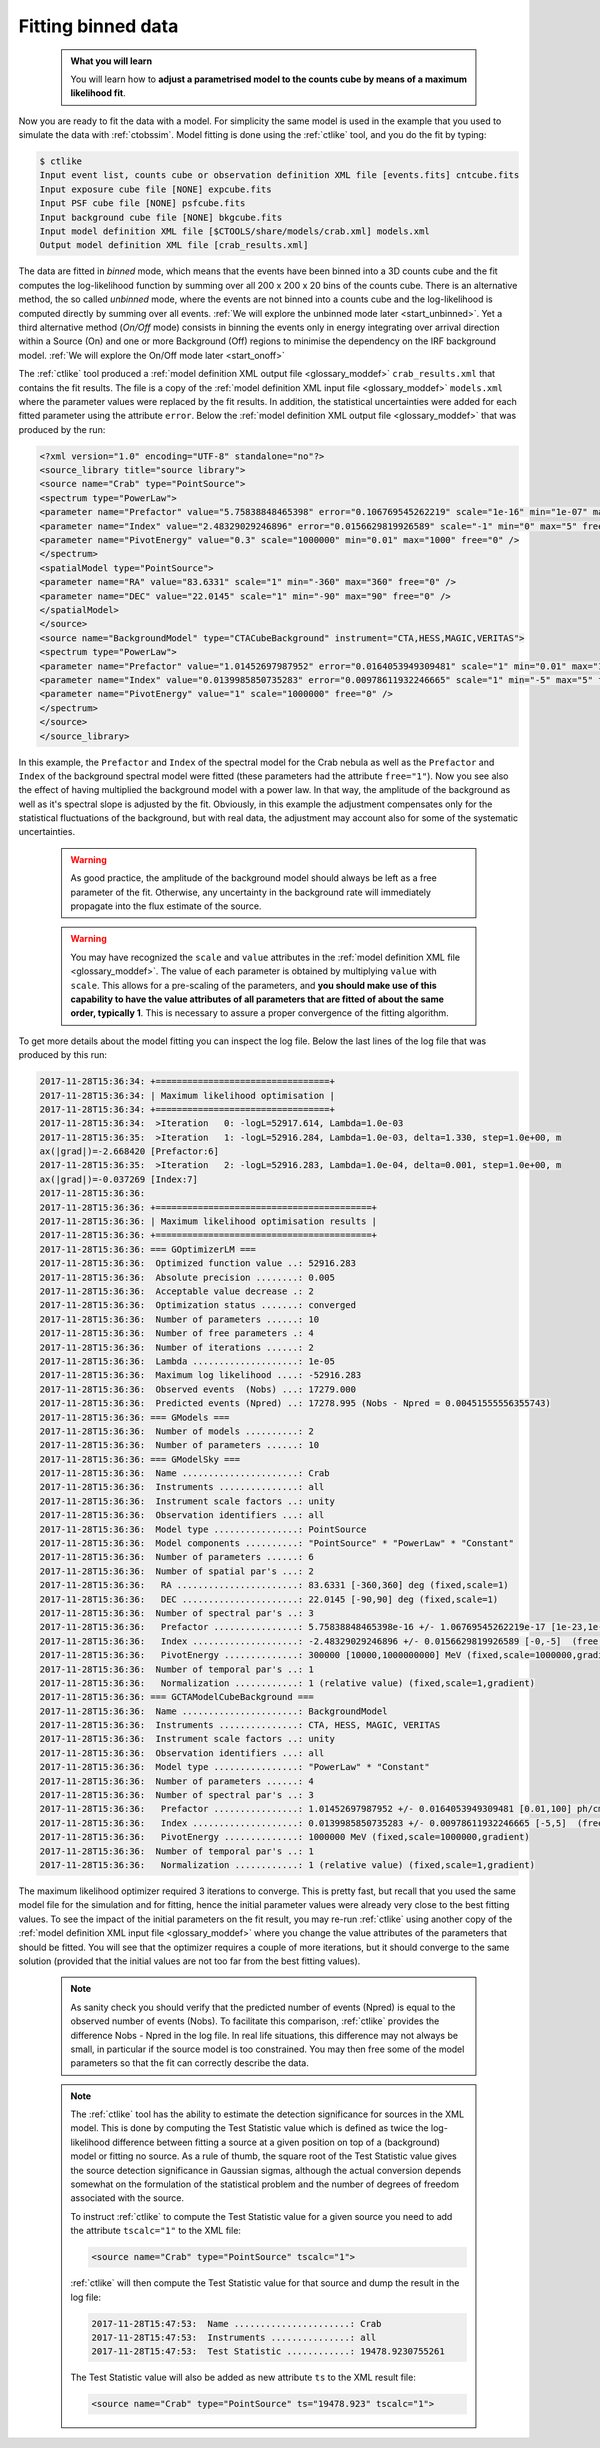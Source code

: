 .. _start_fitting:

Fitting binned data
-------------------

  .. admonition:: What you will learn

     You will learn how to **adjust a parametrised model to the counts cube
     by means of a maximum likelihood fit**.

Now you are ready to fit the data with a model. For simplicity the same model
is used in the example that you used to simulate the data with :ref:`ctobssim`.
Model fitting is done using the :ref:`ctlike` tool, and you do the fit by
typing:

.. code-block:: bash

   $ ctlike
   Input event list, counts cube or observation definition XML file [events.fits] cntcube.fits
   Input exposure cube file [NONE] expcube.fits
   Input PSF cube file [NONE] psfcube.fits
   Input background cube file [NONE] bkgcube.fits
   Input model definition XML file [$CTOOLS/share/models/crab.xml] models.xml
   Output model definition XML file [crab_results.xml]

The data are fitted in *binned* mode, which means that the events
have been binned into a 3D counts cube and the fit computes the log-likelihood
function by summing over all 200 x 200 x 20 bins of the counts cube. There is
an alternative method, the so called *unbinned* mode, where the events are
not binned into a counts cube and the log-likelihood is computed directly by
summing over all events.
:ref:`We will explore the unbinned mode later <start_unbinned>`. Yet a
third alternative method (*On/Off* mode) consists in binning the events only in energy
integrating over arrival direction within a Source (On) and one or
more Background (Off) regions to minimise the dependency on the IRF
background model. :ref:`We will explore the On/Off mode later <start_onoff>`

The :ref:`ctlike` tool produced a
:ref:`model definition XML output file <glossary_moddef>`
``crab_results.xml`` that contains the fit results.
The file is a copy of the
:ref:`model definition XML input file <glossary_moddef>`
``models.xml`` where the parameter values were replaced by the fit results.
In addition, the statistical uncertainties were added for each fitted parameter
using the attribute ``error``.
Below the
:ref:`model definition XML output file <glossary_moddef>`
that was produced by the run:

.. code-block:: xml

		<?xml version="1.0" encoding="UTF-8" standalone="no"?>
		<source_library title="source library">
		<source name="Crab" type="PointSource">
		<spectrum type="PowerLaw">
		<parameter name="Prefactor" value="5.75838848465398" error="0.106769545262219" scale="1e-16" min="1e-07" max="1000" free="1" />
		<parameter name="Index" value="2.48329029246896" error="0.0156629819926589" scale="-1" min="0" max="5" free="1" />
		<parameter name="PivotEnergy" value="0.3" scale="1000000" min="0.01" max="1000" free="0" />
		</spectrum>
		<spatialModel type="PointSource">
		<parameter name="RA" value="83.6331" scale="1" min="-360" max="360" free="0" />
		<parameter name="DEC" value="22.0145" scale="1" min="-90" max="90" free="0" />
		</spatialModel>
		</source>
		<source name="BackgroundModel" type="CTACubeBackground" instrument="CTA,HESS,MAGIC,VERITAS">
		<spectrum type="PowerLaw">
		<parameter name="Prefactor" value="1.01452697987952" error="0.0164053949309481" scale="1" min="0.01" max="100" free="1" />
		<parameter name="Index" value="0.0139985850735283" error="0.00978611932246665" scale="1" min="-5" max="5" free="1" />
		<parameter name="PivotEnergy" value="1" scale="1000000" free="0" />
		</spectrum>
		</source>
		</source_library>

In this example, the ``Prefactor`` and ``Index`` of the spectral model for the
Crab nebula as well as the ``Prefactor`` and ``Index`` of the background spectral
model were fitted (these parameters had the attribute ``free="1"``). Now you
see also the effect of having multiplied the background model with a power law.
In that way, the amplitude of the background as well as it's spectral slope is
adjusted by the fit. Obviously, in this example the adjustment compensates only
for the statistical fluctuations of the background, but with real data, the
adjustment may account also for some of the systematic uncertainties.

  .. warning::

     As good practice, the amplitude of the background model should always be
     left as a free parameter of the fit. Otherwise, any uncertainty in the
     background rate will immediately propagate into the flux estimate of the
     source.

  .. warning::

     You may have recognized the ``scale`` and ``value`` attributes in the
     :ref:`model definition XML file <glossary_moddef>`. The value of each
     parameter is obtained by multiplying ``value`` with ``scale``. This allows
     for a pre-scaling of the parameters, and **you should make use of this
     capability to have the value attributes of all parameters that are fitted
     of about the same order, typically 1**. This is necessary to assure a
     proper convergence of the fitting algorithm.

To get more details about the model fitting you can inspect the log file.
Below the last lines of the log file that was produced by this run:

.. code-block:: none

   2017-11-28T15:36:34: +=================================+
   2017-11-28T15:36:34: | Maximum likelihood optimisation |
   2017-11-28T15:36:34: +=================================+
   2017-11-28T15:36:34:  >Iteration   0: -logL=52917.614, Lambda=1.0e-03
   2017-11-28T15:36:35:  >Iteration   1: -logL=52916.284, Lambda=1.0e-03, delta=1.330, step=1.0e+00, m
   ax(|grad|)=-2.668420 [Prefactor:6]
   2017-11-28T15:36:35:  >Iteration   2: -logL=52916.283, Lambda=1.0e-04, delta=0.001, step=1.0e+00, m
   ax(|grad|)=-0.037269 [Index:7]
   2017-11-28T15:36:36: 
   2017-11-28T15:36:36: +=========================================+
   2017-11-28T15:36:36: | Maximum likelihood optimisation results |
   2017-11-28T15:36:36: +=========================================+
   2017-11-28T15:36:36: === GOptimizerLM ===
   2017-11-28T15:36:36:  Optimized function value ..: 52916.283
   2017-11-28T15:36:36:  Absolute precision ........: 0.005
   2017-11-28T15:36:36:  Acceptable value decrease .: 2
   2017-11-28T15:36:36:  Optimization status .......: converged
   2017-11-28T15:36:36:  Number of parameters ......: 10
   2017-11-28T15:36:36:  Number of free parameters .: 4
   2017-11-28T15:36:36:  Number of iterations ......: 2
   2017-11-28T15:36:36:  Lambda ....................: 1e-05
   2017-11-28T15:36:36:  Maximum log likelihood ....: -52916.283
   2017-11-28T15:36:36:  Observed events  (Nobs) ...: 17279.000
   2017-11-28T15:36:36:  Predicted events (Npred) ..: 17278.995 (Nobs - Npred = 0.00451555556355743)
   2017-11-28T15:36:36: === GModels ===
   2017-11-28T15:36:36:  Number of models ..........: 2
   2017-11-28T15:36:36:  Number of parameters ......: 10
   2017-11-28T15:36:36: === GModelSky ===
   2017-11-28T15:36:36:  Name ......................: Crab
   2017-11-28T15:36:36:  Instruments ...............: all
   2017-11-28T15:36:36:  Instrument scale factors ..: unity
   2017-11-28T15:36:36:  Observation identifiers ...: all
   2017-11-28T15:36:36:  Model type ................: PointSource
   2017-11-28T15:36:36:  Model components ..........: "PointSource" * "PowerLaw" * "Constant"
   2017-11-28T15:36:36:  Number of parameters ......: 6
   2017-11-28T15:36:36:  Number of spatial par's ...: 2
   2017-11-28T15:36:36:   RA .......................: 83.6331 [-360,360] deg (fixed,scale=1)
   2017-11-28T15:36:36:   DEC ......................: 22.0145 [-90,90] deg (fixed,scale=1)
   2017-11-28T15:36:36:  Number of spectral par's ..: 3
   2017-11-28T15:36:36:   Prefactor ................: 5.75838848465398e-16 +/- 1.06769545262219e-17 [1e-23,1e-13] ph/cm2/s/MeV (free,scale=1e-16,gradient)
   2017-11-28T15:36:36:   Index ....................: -2.48329029246896 +/- 0.0156629819926589 [-0,-5]  (free,scale=-1,gradient)
   2017-11-28T15:36:36:   PivotEnergy ..............: 300000 [10000,1000000000] MeV (fixed,scale=1000000,gradient)
   2017-11-28T15:36:36:  Number of temporal par's ..: 1
   2017-11-28T15:36:36:   Normalization ............: 1 (relative value) (fixed,scale=1,gradient)
   2017-11-28T15:36:36: === GCTAModelCubeBackground ===
   2017-11-28T15:36:36:  Name ......................: BackgroundModel
   2017-11-28T15:36:36:  Instruments ...............: CTA, HESS, MAGIC, VERITAS
   2017-11-28T15:36:36:  Instrument scale factors ..: unity
   2017-11-28T15:36:36:  Observation identifiers ...: all
   2017-11-28T15:36:36:  Model type ................: "PowerLaw" * "Constant"
   2017-11-28T15:36:36:  Number of parameters ......: 4
   2017-11-28T15:36:36:  Number of spectral par's ..: 3
   2017-11-28T15:36:36:   Prefactor ................: 1.01452697987952 +/- 0.0164053949309481 [0.01,100] ph/cm2/s/MeV (free,scale=1,gradient)
   2017-11-28T15:36:36:   Index ....................: 0.0139985850735283 +/- 0.00978611932246665 [-5,5]  (free,scale=1,gradient)
   2017-11-28T15:36:36:   PivotEnergy ..............: 1000000 MeV (fixed,scale=1000000,gradient)
   2017-11-28T15:36:36:  Number of temporal par's ..: 1
   2017-11-28T15:36:36:   Normalization ............: 1 (relative value) (fixed,scale=1,gradient)

The maximum likelihood optimizer required 3 iterations to converge. This
is pretty fast, but recall that you used the same model file for the simulation
and for fitting, hence the initial parameter values were already very close
to the best fitting values. To see the impact of the initial parameters on
the fit result, you may re-run :ref:`ctlike` using another copy of the
:ref:`model definition XML input file <glossary_moddef>`
where you change the value attributes of the parameters that should be
fitted. You will see that the optimizer requires a couple of more iterations,
but it should converge to the same solution (provided that the initial values
are not too far from the best fitting values).

  .. note::

     As sanity check you should verify that the predicted number of events
     (Npred) is equal to the observed number of events (Nobs). To facilitate
     this comparison, :ref:`ctlike` provides the difference Nobs - Npred in
     the log file. In real life situations, this difference may not always be
     small, in particular if the source model is too constrained. You may
     then free some of the model parameters so that the fit can correctly
     describe the data.

  .. note::

     The :ref:`ctlike` tool has the ability to estimate the detection
     significance for sources in the XML model. This is done by computing
     the Test Statistic value which is defined as twice the log-likelihood
     difference between fitting a source at a given position on top of a
     (background) model or fitting no source. As a rule of thumb, the square
     root of the Test Statistic value gives the source detection significance
     in Gaussian sigmas, although the actual conversion depends somewhat on
     the formulation of the statistical problem and the number of
     degrees of freedom associated with the source.

     To instruct :ref:`ctlike` to compute the Test Statistic value for a
     given source you need to add the attribute ``tscalc="1"`` to the XML
     file:

     .. code-block:: xml

        <source name="Crab" type="PointSource" tscalc="1">

     :ref:`ctlike` will then compute the Test Statistic value for that
     source and dump the result in the log file:

     .. code-block:: none

		     2017-11-28T15:47:53:  Name ......................: Crab
		     2017-11-28T15:47:53:  Instruments ...............: all
		     2017-11-28T15:47:53:  Test Statistic ............: 19478.9230755261


     The Test Statistic value will also be added as new attribute
     ``ts`` to the XML result file:

     .. code-block:: xml

        <source name="Crab" type="PointSource" ts="19478.923" tscalc="1">
